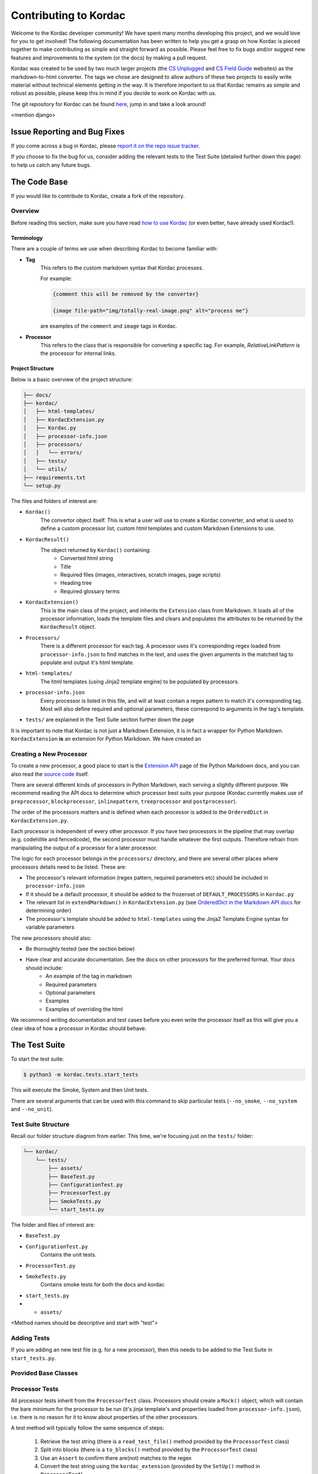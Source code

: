 Contributing to Kordac
#######################################

Welcome to the Kordac developer community! We have spent many months developing this project, and we would love for you to get involved! The following documentation has been written to help you get a grasp on how Kordac is pieced together to make contributing as simple and straight forward as possible. Please feel free to fix bugs and/or suggest new features and improvements to the system (or the docs) by making a pull request.

Kordac was created to be used by two much larger projects (the `CS Unplugged`_ and `CS Field Guide`_ websites) as the markdown-to-html converter. The tags we chose are designed to allow authors of these two projects to easily write material without technical elements getting in the way. It is therefore important to us that Kordac remains as simple and robust as possible, please keep this in mind if you decide to work on Kordac with us.

.. _CS Unplugged: https://github.com/uccser/cs-unplugged/
.. _CS Field Guide: https://github.com/uccser/cs-field-guide/

The git repository for Kordac can be found `here`_, jump in and take a look around!

.. _here: https://github.com/uccser/kordac

<mention django>


Issue Reporting and Bug Fixes
=======================================

If you come across a bug in Kordac, please `report it on the repo issue tracker`_.

.. _report it on the repo issue tracker: https://github.com/uccser/kordac/issues

If you choose to fix the bug for us, consider adding the relevant tests to the Test Suite (detailed further down this page) to help us catch any future bugs.


The Code Base
=======================================

If you would like to contribute to Kordac, create a fork of the repository.


Overview
^^^^^^^^^^^^^^^^^^^^^^^^^^^^^^^^^^^^^^^

Before reading this section, make sure you have read `how to use Kordac`_ (or even better, have already used Kordac!).

.. _how to use Kordac: http://kordac.readthedocs.io/en/develop/usage.html


Terminology
***************************************

There are a couple of terms we use when describing Kordac to become familiar with:

- **Tag**
    This refers to the custom markdown syntax that Kordac processes.
    
    For example:
    
    .. code-block:: none

      {comment this will be removed by the converter}

      {image file-path="img/totally-real-image.png" alt="process me"}
    
    are examples of the ``comment`` and ``image`` tags in Kordac.

- **Processor**
	This refers to the class that is responsible for converting a specific tag. For example, `RelativeLinkPattern` is the processor for internal links.


Project Structure
***************************************

Below is a basic overview of the project structure:

.. code-block:: none

	├── docs/
	├── kordac/
	│   ├── html-templates/
	│   ├── KordacExtension.py
	│   ├── Kordac.py
	│   ├── processor-info.json
	│   ├── processors/
	│   │   └── errors/
	│   ├── tests/
	│   └── utils/
	├── requirements.txt
	└── setup.py

The files and folders of interest are:

- ``Kordac()``
	The convertor object itself. This is what a user will use to create a Kordac converter, and what is used to define a custom processor list, custom html templates and custom Markdown Extensions to use.

- ``KordacResult()``
    The object returned by ``Kordac()`` containing:
    	- Converted html string
    	- Title
    	- Required files (images, interactives, scratch images, page scripts)
    	- Heading tree
    	- Required glossary terms

- ``KordacExtension()``
    This is the main class of the project, and inherits the ``Extension`` class from Markdown.
    It loads all of the processor information, loads the template files and clears and populates the attributes to be returned by the ``KordacResult`` object.

- ``Processors/``
  	There is a different processor for each tag. A processor uses it's corresponding regex loaded from ``processor-info.json`` to find matches in the text, and uses the given arguments in the matched tag to populate and output it's html template.

- ``html-templates/``
  	The html templates (using Jinja2 template engine) to be populated by processors.

- ``processor-info.json``
	Every processor is listed in this file, and will at least contain a regex pattern to match it's corresponding tag.
	Most will also define required and optional parameters, these correspond to arguments in the tag's template.

- ``tests/`` are explained in the Test Suite section further down the page


It is important to note that Kordac is not just a Markdown Extension, it is in fact a wrapper for Python Markdown.
``KordacExtension`` **is** an extension for Python Markdown. We have created an 


Creating a New Processor
^^^^^^^^^^^^^^^^^^^^^^^^^^^^^^^^^^^^^^^

To create a new processor, a good place to start is the `Extension API`_ page of the Python Markdown docs, and you can also read the `source code`_ itself.

.. _Extension API: https://pythonhosted.org/Markdown/extensions/api.html

.. _source code: https://github.com/waylan/Python-Markdown


There are several different kinds of processors in Python Markdown, each serving a slightly different purpose. We recommend reading the API docs to determine which processor best suits your purpose (Kordac currently makes use of ``preprocessor``, ``blockprocessor``, ``inlinepattern``, ``treeprocessor`` and ``postprocessor``).

The order of the processors matters and is defined when each processor is added to the ``OrderedDict`` in ``KordacExtension.py``.

Each processor is independent of every other processor. If you have two processors in the pipeline that may overlap (e.g. codehilite and fencedcode), the second processor must handle whatever the first outputs. Therefore refrain from manipulating the output of a processor for a later processor.

The logic for each processor belongs in the ``processors/`` directory, and there are several other places where processors details need to be listed. These are:

- The processor's relevant information (regex pattern, required parameters etc) should be included in ``processor-info.json``
- If it should be a default processor, it should be added to the frozenset of ``DEFAULT_PROCESSORS`` in ``Kordac.py``
- The relevant list in ``extendMarkdown()`` in ``KordacExtension.py`` (see `OrderedDict in the Markdown API docs`_ for determining order)
- The processor's template should be added to ``html-templates`` using the Jinja2 Template Engine syntax for variable parameters


.. _OrderedDict in the Markdown API docs: https://pythonhosted.org/Markdown/extensions/api.html#ordereddict

The new processors should also:

- Be thoroughly tested (see the section below)
- Have clear and accurate documentation. See the docs on other processors for the preferred format. Your docs should include:
	- An example of the tag in markdown
	- Required parameters
	- Optional parameters
	- Examples
	- Examples of overriding the html

We recommend writing documentation and test cases before you even write the processor itself as this will give you a clear idea of how a processor in Kordac should behave.


The Test Suite
=======================================

To start the test suite:

.. code-block:: bash

    $ python3 -m kordac.tests.start_tests

This will execute the Smoke, System and then Unit tests.

There are several arguments that can be used with this command to skip particular tests (``--no_smoke``, ``--no_system`` and ``--no_unit``).

Test Suite Structure
^^^^^^^^^^^^^^^^^^^^^^^^^^^^^^^^^^^^^^^

Recall our folder structure diagrom from earlier. This time, we're focusing just on the ``tests/`` folder:

.. code-block:: none

	└── kordac/
	    └── tests/
	        ├── assets/
	        ├── BaseTest.py
	        ├── ConfigurationTest.py
	        ├── ProcessorTest.py
	        ├── SmokeTests.py
	        └── start_tests.py

The folder and files of interest are:

- ``BaseTest.py``

- ``ConfigurationTest.py``
	Contains the unit tests.

- ``ProcessorTest.py``

- ``SmokeTests.py``
	Contains smoke tests for both the docs and kordac

- ``start_tests.py``

- - ``assets/``

<Method names should be descriptive and start with "test">

Adding Tests
^^^^^^^^^^^^^^^^^^^^^^^^^^^^^^^^^^^^^^^

If you are adding an new test file (e.g. for a new processor), then this needs to be added to the Test Suite in ``start_tests.py``.


Provided Base Classes
^^^^^^^^^^^^^^^^^^^^^^^^^^^^^^^^^^^^^^^


Processor Tests
^^^^^^^^^^^^^^^^^^^^^^^^^^^^^^^^^^^^^^^

All processor tests inherit from the ``ProcessorTest`` class. Processors should create a ``Mock()`` object, which will contain the bare minimum for the processor to be run (it's jinja template's and properties loaded from ``processor-info.json``), i.e. there is no reason for it to know about properties of the other processors.

A test method will typically follow the same sequence of steps:

	1. Retrieve the test string (there is a ``read_test_file()`` method provided by the ``ProcessorTest`` class)
	2. Split into blocks (there is a ``to_blocks()`` method provided by the ``ProcessorTest`` class)
	3. Use an ``Assert`` to confirm there are(not) matches to the regex
	4. Convert the test string using the ``kordac_extension`` (provided by the ``SetUp()`` method in ``ProcessorTest``)
	5. Load the expected converted result
	6. Check the converted result is the same as the expected result



Testing Assets
***************************************

<explain markdown and html file >


The test markdown file and expected html file should be placed in ``kordac/tests/assets/<processor-name>/``. The expected file should have the same name as the corresponding test file, with ``expected`` appended to the file name.

For example:

.. code-block:: none
	
	kordac/tests/assets/boxed-text/no_boxed_text.md
	kordac/tests/assets/boxed-text/no_boxed_text_expected.html



Creating a release
=======================================

This is our current process for creating and publishing a Kordac release. This
can only be performed by repository administrators

1. `Create a release branch <http://nvie.com/posts/a-successful-git-branching-model/#creating-a-release-branch>`_. Checkout to this branch.
2. Update the version number [1]_ within ``kordac/__init__.py``.
3. Check test suite for errors, and fix any issues that arise, or `log an issue <https://github.com/uccser/cs-field-guide/issues/new>`_.
4. Detail the changes in ``docs/source/changelog.rst``.
5. `Complete the release branch <http://nvie.com/posts/a-successful-git-branching-model/#finishing-a-release-branch>`_. Be sure to tag the release with the version number for creating the release on GitHub.
6. Create the release on `GitHub <https://github.com/uccser/kordac/releases/>`_ on the tagged commit.
7. Upload a new version of Kordac to PyPI.

.. [1] We follow `Semantic Versioning <http://semver.org/>`_ for our numbering system. The number is used by ``setup.py`` to tell PyPI which version is being uploaded or ``pip`` which version is installed, and also used during the documentation build to number the version of Kordac it was built from.


Notes
=======================================

Kordac should make use GitHub's features:

Issue template
Pull request template
Contributing page
So GitHub can display these when appropriate.
